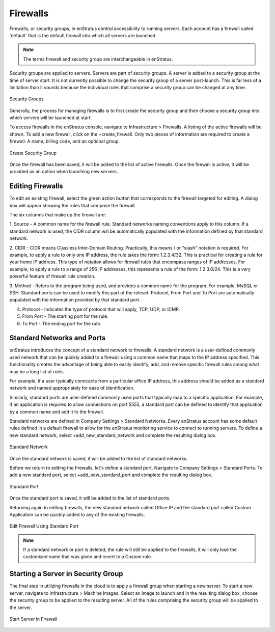 Firewalls
---------
Firewalls, or security groups, in enStratus control accessibility to running servers. Each
account has a firewall called 'default' that is the default firewall into which all
servers are launched.

.. note:: The terms firewall and security group are interchangeable in enStratus.

Security groups are applied to servers. Servers are part of security groups. A server is
added to a security group at the time of server start. It is not currently possible to
change the security group of a server post-launch. This is far less of a limitation than
it sounds because the individual rules that comprise a security group can be changed at
any time.

.. figure:: ./images/securityGroups.png
   :height: 300px
   :width: 500 px
   :scale: 95 %
   :alt: Security Groups
   :align: center

   Security Groups

Generally, the process for managing firewalls is to first create the security group and
then choose a security group into which servers will be launched at start.

To access firewalls in the enStratus console, navigate to Infrastructure > Firewalls. A
listing of the active firewalls will be shown. To add a new firewall, click on the
+create_firewall. Only two pieces of information are required to create a firewall: A
name, billing code, and an optional group.

.. figure:: ./images/createFirewall.png
   :height: 250px
   :width: 500 px
   :scale: 75 %
   :alt: Create Security Group
   :align: center

   Create Security Group

Once the firewall has been saved, it will be added to the list of active firewalls. Once
the firewall is active, it will be provided as an option when launching new servers.

Editing Firewalls
~~~~~~~~~~~~~~~~~
To edit an existing firewall, select the green action button that corresponds to the
firewall targeted for editing. A dialog box will appear showing the rules that comprise
the firewall.

The six columns that make up the firewall are:

1. Source - A common name for the firewall rule. Standard networks naming conventions apply
to this column. If a standard network is used, the CIDR column will be automatically
populated with the information defined by that standard network.

2. CIDR - CIDR means Classless Inter-Domain Routing. Practically, this means / or "slash"
notation is required. For example, to apply a rule to only one IP address, the rule takes
the form: 1.2.3.4/32. This is practical for creating a rule for your home IP address. This
type of notation allows for firewall rules that encompass ranges of IP addresses. For
example, to apply a rule to a range of 256 IP addresses, this represents a rule of the
form: 1.2.3.0/24. This is a very powerful feature of firewall rule creation.

3. Method - Refers to the program being used, and provides a common name for the program. For
example, MySQL or SSH. Standard ports can be used to modify this part of the ruleset.
Protocol, From Port and To Port are automatically populated with the information provided
by that standard port.

4. Protocol - Indicates the type of protocol that will apply, TCP, UDP, or ICMP.

5. From Port - The starting port for the rule.

6. To Port - The ending port for the rule.

Standard Networks and Ports
~~~~~~~~~~~~~~~~~~~~~~~~~~~
enStratus introduces the concept of a standard network to firewalls. A standard network is
a user-defined commonly used network that can be quickly added to a firewall using a
common name that maps to the IP address specified. This functionality creates the
advantage of being able to easily identify, add, and remove specific firewall rules among
what may be a long list of rules.

For example, if a user typically conncects from a particular office IP address, this
address should be added as a standard network and named appropriately for ease of
identification.

Similarly, standard ports are user-defined commonly used ports that typically map to a
specific application. For example, if an application is required to allow connections on
port 5555, a standard port can be defined to identify that application by a common name
and add it to the firewall.

Standard networks are defined in Company Settings > Standard Networks. Every enStratus
account has some default rules defined in a default firewall to allow for the enStratus
monitoring service to connect to running servers. To define a new standard network, select
+add_new_standard_network and complete the resulting dialog box.

.. figure:: ./images/addStandardNetwork.png
   :height: 300px
   :width: 400 px
   :scale: 95 %
   :alt: Standard Network
   :align: center

   Standard Network

Once the standard network is saved, it will be added to the list of standard networks.

Before we return to editing the firewalls, let's define a standard port. Navigate to
Company Settings > Standard Ports. To add a new standard port, select
+add_new_standard_port and complete the resulting dialog box.

.. figure:: ./images/addStandardPort.png
   :height: 300px
   :width: 400 px
   :scale: 95 %
   :alt: Standard Port
   :align: center

   Standard Port

Once the standard port is saved, it will be added to the list of standard ports.

Returning again to editing firewalls, the new standard network called Office IP and the
standard port called Custom Application can be quickly added to any of the existing
firewalls.

.. figure:: ./images/editFirewall.png
   :height: 160px
   :width: 900 px
   :scale: 75 %
   :alt: Edit Firewall Using Standard Port
   :align: center

   Edit Firewall Using Standard Port

.. note:: If a standard network or port is deleted, the rule will still be applied to the
  firewalls, it will only lose the customized name that was given and revert to a Custom
  rule.

Starting a Server in Security Group
~~~~~~~~~~~~~~~~~~~~~~~~~~~~~~~~~~~
The final step in utilizing firewalls in the cloud is to apply a firewall group when
starting a new server. To start a new server, navigate to Infrastructure > Machine Images.
Select an image to launch and in the resulting dialog box, choose the security group to be
applied to the resulting server. All of the rules comprising the security group will be
applied to the server.

.. figure:: ./images/startServerinFirewall.png
   :height: 400px
   :width: 500 px
   :scale: 85 %
   :alt: Start Server in Firewall
   :align: center

   Start Server in Firewall
